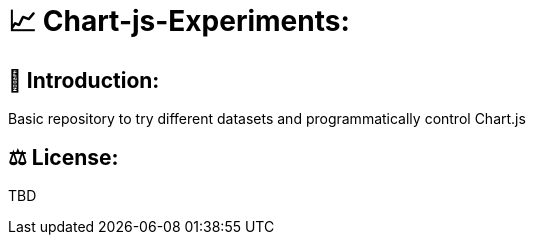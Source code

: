 # 📈 Chart-js-Experiments:

## 👋 Introduction:

Basic repository to try different datasets and programmatically control Chart.js

## ⚖ License:

TBD